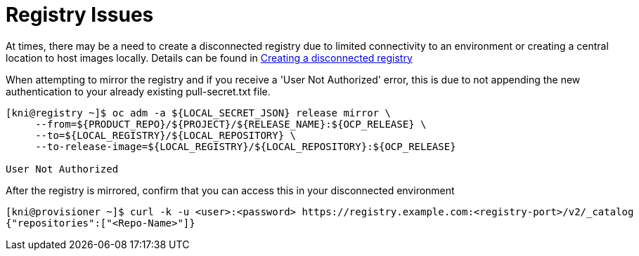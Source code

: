 [id="ipi-install-troubleshooting-registry-issues"]

[[registry_issues]]
= Registry Issues

At times, there may be a need to create a disconnected registry due to
limited connectivity to an environment or creating a central location to
host images locally. Details can be found in link:Deployment#ipi-install-creating-a-disconnected-registry_ipi-install-prerequisites[Creating a disconnected registry]

When attempting to mirror the registry and if you receive a 'User Not Authorized'
error, this is due to not appending the new authentication to your already
existing pull-secret.txt file.

[source,bash]
----
[kni@registry ~]$ oc adm -a ${LOCAL_SECRET_JSON} release mirror \
     --from=${PRODUCT_REPO}/${PROJECT}/${RELEASE_NAME}:${OCP_RELEASE} \
     --to=${LOCAL_REGISTRY}/${LOCAL_REPOSITORY} \
     --to-release-image=${LOCAL_REGISTRY}/${LOCAL_REPOSITORY}:${OCP_RELEASE}

User Not Authorized
----

After the registry is mirrored, confirm that you can access this in your
disconnected environment

[source,bash]
----
[kni@provisioner ~]$ curl -k -u <user>:<password> https://registry.example.com:<registry-port>/v2/_catalog
{"repositories":["<Repo-Name>"]}
----
